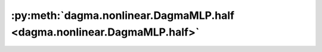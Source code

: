 :py:meth:`dagma.nonlinear.DagmaMLP.half <dagma.nonlinear.DagmaMLP.half>`
========================================================================
.. _dagma.nonlinear.DagmaMLP.half:
.. py:method:: half() -> T

   Casts all floating point parameters and buffers to ``half`` datatype.

   .. note::
       This method modifies the module in-place.

   :returns: self
   :rtype: Module

